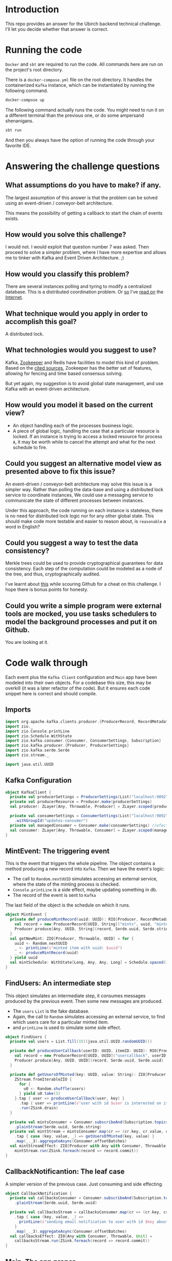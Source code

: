 * Introduction
This repo provides an answer for the Ubirch backend technical challenge.
I'll let you decide whether that answer is correct.

* Running the code
=Docker= and =sbt= are required to run the code.
All commands here are run on the project's root directory.

There is a =docker-compose.yml= file on the root directory.
It handles the containerized =Kafka= instance, which can be instantiated
by running the following command.
#+begin_src bash
  docker-compose up
#+end_src

The following command actually runs the code.
You might need to run it on a different terminal than the previous one,
or do some ampersand shenanigans.
#+begin_src bash
  sbt run
#+end_src
And then you always have the option of running the code
through your favorite IDE.

* Answering the challenge questions

** What assumptions do you have to make? if any.
The largest assumption of this answer is that the problem can be solved using an
event-driven / conveyor-belt architecture.

This means the possibility of getting a callback to start the chain of events exists.

** How would you solve this challenge?
I would not. I would exploit that question number 7 was asked.
Then proceed to solve a simpler problem, where I have more expertise
and allows me to tinker with Kafka and Event Driven Architecture. ;)

** How would you classify this problem?
There are several instances polling and tyring to modify a centralized database.
This is a distributed coordination problem. Or [[https://medium.com/@lalitadithya/everything-ive-learnt-about-distributed-locking-so-far-1f1569e6df5][so]] I've [[https://old.reddit.com/r/microservices/comments/9e2wzb/avoid_duplicate_work_while_scaling_microservices/][read on]] the [[https://martin.kleppmann.com/2016/02/08/how-to-do-distributed-locking.html][Internet]].

** What technique would you apply in order to accomplish this goal?
A distributed lock.

** What technologies would you suggest to use?
Kafka, [[https://zookeeper.apache.org/doc/current/recipes.html#sc_recipes_Locks][Zookeeper]] and Redis have facilities to model this kind of problem.
Based on the [[https://martin.kleppmann.com/2016/02/08/how-to-do-distributed-locking.html][cited sources]], Zookeeper has the better set of features,
allowing for fencing and time based consensus solving.

But yet again, my suggestion is to avoid global state management,
and use Kafka with an event-driven architecture.

** How would you model it based on the current view?
- An object handling each of the processes business logic.
- A piece of global logic, handling the case that a particular resource is locked.
  If an instance is trying to access a locked resource for process =A=, it may
  be worth while to cancel the attempt and what for the next schedule to fire.

** Could you suggest an alternative model view as presented above to fix this issue?
An event-driven / conveyor-belt architecture may solve this issue is a simpler way.
Rather than polling the data-base and using a distributed lock service to coordinate instances,
We could use a messaging service to communicate the state of different processes between instances.

Under this approach, the code running on each instance is stateless, there is no need for 
distributed lock logic nor for any other global state.
This should make code more testable and easier to reason about, is =reasonable= a word in English?

** Could you suggest a way to test the data consistency?
Merkle trees could be used to provide cryptographical guarantees for data consistency.
Each step of the computation could be modeled as a node of the tree, and thus, cryptographically audited.

I've learnt about [[https://github.com/ubirch/ubirch-event-log][this]] while scouring Github for a cheat on this challenge.
I hope there is bonus points for honesty.
** Could you write a simple program were external tools are mocked, you use tasks schedulers to model the background processes and put it on Github.
You are looking at it.

* Code walk through
Each event plus the =Kafka Client= configuration and =Main= app have been modeled into their own
objects. For a codebase this size, this may be overkill (it was a later refactor of the code).
But it ensures each code snippet here is correct and should compile.

** Imports
#+begin_src scala
  import org.apache.kafka.clients.producer.{ProducerRecord, RecordMetadata}
  import zio._
  import zio.Console.printLine
  import zio.Schedule.WithState
  import zio.kafka.consumer.{Consumer, ConsumerSettings, Subscription}
  import zio.kafka.producer.{Producer, ProducerSettings}
  import zio.kafka.serde.Serde
  import zio.stream._

  import java.util.UUID
#+end_src

** Kafka Configuration
#+begin_src scala
  object KafkaClient {
    private val producerSettings = ProducerSettings(List("localhost:9092"))
    private val producerResource = Producer.make(producerSettings)
    val producer: ZLayer[Any, Throwable, Producer] = ZLayer.scoped(producerResource)

    private val consumerSettings = ConsumerSettings(List("localhost:9092"))
      .withGroupId("updates-consumer")
    private val managedConsumer = Consumer.make(consumerSettings) //efectful resources
    val consumer: ZLayer[Any, Throwable, Consumer] = ZLayer.scoped(managedConsumer) // effectful DI
  }
#+end_src

** MintEvent: The triggering event
This is the event that triggers the whole pipeline.
The object contains a method producing a new record into =Kafka=.
Then we have the event's logic:
- The call to =Random.nextUUID= simulates accessing an external service,
  where the state of the minting process is checked.
- =Console.printLine= is a side effect, maybe updating something in db.
- The record of the event is sent to =Kafka=
The last field of the object is the schedule on which it runs.
#+begin_src scala
  object MintEvent {
    private def produceMintRecord(uuid: UUID): RIO[Producer, RecordMetadata] = {
      val record = new ProducerRecord[UUID, String]("mints", uuid, "minted")
      Producer.produce[Any, UUID, String](record, Serde.uuid, Serde.string)
    }
    val getNewMint: ZIO[Producer, Throwable, UUID] = for {
      uuid <- Random.nextUUID
      _ <- printLine(s"minted item with uuid: $uuid")
      _ <- produceMintRecord(uuid)
    } yield uuid
    val mintSchedule: WithState[Long, Any, Any, Long] = Schedule.spaced(3.seconds)
  }
#+end_src

** FindUsers: An intermediate step
This object simulates an intermediate step, it consumes messages produced by the previous event.
Then some new messages are produced.
- The =users= =List= is the fake database.
- Again, the call to =Random= simulates accessing an external service,
  to find which users care for a particular minted item.
- and =printLine= is used to simulate some side effect.

#+begin_src scala
  object FindUsers {
    private val users = List.fill(15)(java.util.UUID.randomUUID())

    private def produceUserCallback(userID: UUID, itemID: UUID): RIO[Producer, RecordMetadata] = {
      val record = new ProducerRecord[UUID, UUID]("usercallback", userID, itemID)
      Producer.produce[Any, UUID, UUID](record, Serde.uuid, Serde.uuid)
    }

    private def getUsersOfMinted(key: UUID, value: String): ZIO[Producer, Throwable, Unit] = {
      ZStream.fromIterableZIO {
        for {
          u0 <- Random.shuffle(users)
        } yield u0.take(3)
      }.tap { user => produceUserCallback(user, key) }
        .tap { user => printLine(s"user with id $user is interested on item $key") }
        .run(ZSink.drain)
    }

    private val mintsConsumer = Consumer.subscribeAnd(Subscription.topics("mints"))
      .plainStream(Serde.uuid, Serde.string)
    private val mintStream = mintsConsumer.map(cr => (cr.key, cr.value, cr.offset))
      .tap { case (key, value, _) => getUsersOfMinted(key, value) }
      .map(_._3).aggregateAsync(Consumer.offsetBatches)
    val mintStreamEffect: ZIO[Producer with Any with Consumer, Throwable, Unit] =
      mintStream.run(ZSink.foreach(record => record.commit))
  }
#+end_src

** CallbackNotificantion: The leaf case
A simpler version of the previous case. Just consuming and side effecting.
#+begin_src scala
  object CallbackNotification {
    private val callbacksConsumer = Consumer.subscribeAnd(Subscription.topics("usercallback"))
      .plainStream(Serde.uuid, Serde.uuid)

    private val callbacksStream = callbacksConsumer.map(cr => (cr.key, cr.value, cr.offset))
      .tap { case (key, value, _) =>
        printLine(s"sending email notification to user with id $key about item with id $value")
      }
      .map(_._3).aggregateAsync(Consumer.offsetBatches)
    val callbacksEffect: ZIO[Any with Consumer, Throwable, Unit] =
      callbacksStream.run(ZSink.foreach(record => record.commit))
  }
#+end_src
** Main. The app proper
Running the previous object's effects.
#+begin_src scala
  object Main extends ZIOAppDefault {
    override def run: ZIO[Environment with ZIOAppArgs with Scope, Any, Any] = {
      for {
        _ <- CallbackNotification.callbacksEffect.provideSomeLayer(KafkaClient.consumer).fork
        _ <- FindUsers.mintStreamEffect.provideSomeLayer(KafkaClient.consumer ++ KafkaClient.producer).fork
        _ <- MintEvent.getNewMint.provideSomeLayer(KafkaClient.producer) repeat MintEvent.mintSchedule
      } yield ()
    }
  }
#+end_src
